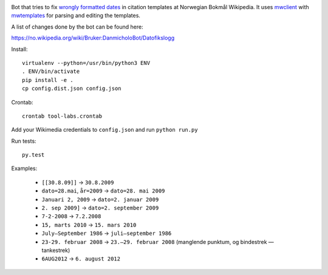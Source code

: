 .. image:: https://travis-ci.org/danmichaelo/wikipedia-datofeil.svg?branch=master
    :target: https://travis-ci.org/danmichaelo/wikipedia-datofeil

Bot that tries to fix `wrongly formatted dates <https://no.wikipedia.org/wiki/Kategori:Sider_med_kildemaler_som_inneholder_datofeil>`_ in citation templates at Norwegian Bokmål Wikipedia. It uses
`mwclient <https://github.com/mwclient/mwclient/>`_ with
`mwtemplates <https://github.com/danmichaelo/mwtemplates>`_ for parsing and editing the templates.

A list of changes done by the bot can be found here:

https://no.wikipedia.org/wiki/Bruker:DanmicholoBot/Datofikslogg

Install::

    virtualenv --python=/usr/bin/python3 ENV
    . ENV/bin/activate
    pip install -e .
    cp config.dist.json config.json

Crontab::

    crontab tool-labs.crontab

Add your Wikimedia credentials to ``config.json`` and run ``python run.py``

Run tests::

    py.test

Examples:

    * ``[[30.8.09]]`` → ``30.8.2009``
    * ``dato=28.mai``, ``år=2009`` → ``dato=28. mai 2009``
    * ``Januari 2, 2009`` → ``dato=2. januar 2009``
    * ``2. sep 2009]`` → ``dato=2. september 2009``
    * ``7-2-2008`` → ``7.2.2008``
    * ``15, marts 2010`` → ``15. mars 2010``
    * ``July–September 1986`` → ``juli–september 1986``
    * ``23-29. februar 2008`` → ``23.–29. februar 2008`` (manglende punktum, og bindestrek — tankestrek)
    * ``6AUG2012`` → ``6. august 2012``


